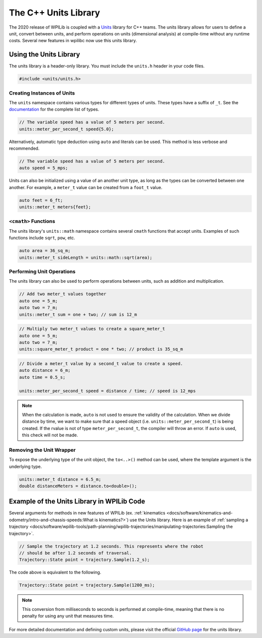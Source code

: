 The C++ Units Library
=====================
The 2020 release of WPILib is coupled with a `Units <https://github.com/nholthaus/units>`_ library for C++ teams. The units library allows for users to define a unit, convert between units, and perform operations on units (dimensional analysis) at compile-time without any runtime costs. Several new features in wpilibc now use this units library.

Using the Units Library
-----------------------
The units library is a header-only library. You must include the ``units.h`` header in your code files.

.. code-block:: c++

   #include <units/units.h>

Creating Instances of Units
^^^^^^^^^^^^^^^^^^^^^^^^^^^
The ``units`` namespace contains various types for different types of units. These types have a suffix of ``_t``. See the `documentation <http://nholthaus.github.io/units/namespaces.html>`_ for the complete list of types.

.. code-block:: c++

   // The variable speed has a value of 5 meters per second.
   units::meter_per_second_t speed{5.0};

Alternatively, automatic type deduction using ``auto`` and literals can be used. This method is less verbose and recommended.

.. code-block:: c++

   // The variable speed has a value of 5 meters per second.
   auto speed = 5_mps;

Units can also be initialized using a value of an another unit type, as long as the types can be converted between one another. For example, a ``meter_t`` value can be created from a ``foot_t`` value.

.. code-block:: c++

   auto feet = 6_ft;
   units::meter_t meters{feet};


``<cmath>`` Functions
^^^^^^^^^^^^^^^^^^^^^
The units library's ``units::math`` namespace contains several ``cmath`` functions that accept units. Examples of such functions include ``sqrt``, ``pow``, etc.

.. code-block:: c++

   auto area = 36_sq_m;
   units::meter_t sideLength = units::math::sqrt(area);

Performing Unit Operations
^^^^^^^^^^^^^^^^^^^^^^^^^^
The units library can also be used to perform operations between units, such as addition and multiplication.

.. code-block:: c++

   // Add two meter_t values together
   auto one = 5_m;
   auto two = 7_m;
   units::meter_t sum = one + two; // sum is 12_m

.. code-block:: c++

   // Multiply two meter_t values to create a square_meter_t
   auto one = 5_m;
   auto two = 7_m;
   units::square_meter_t product = one * two; // product is 35_sq_m

.. code-block:: c++

   // Divide a meter_t value by a second_t value to create a speed.
   auto distance = 6_m;
   auto time = 0.5_s;

   units::meter_per_second_t speed = distance / time; // speed is 12_mps

.. note:: When the calculation is made, ``auto`` is not used to ensure the validity of the calculation. When we divide distance by time, we want to make sure that a speed object (i.e. ``units::meter_per_second_t``) is being created. If the rvalue is not of type ``meter_per_second_t``, the compiler will throw an error. If ``auto`` is used, this check will not be made.

Removing the Unit Wrapper
^^^^^^^^^^^^^^^^^^^^^^^^^
To expose the underlying type of the unit object, the ``to<..>()`` method can be used, where the template argument is the underlying type.

.. code-block:: c++

   units::meter_t distance = 6.5_m;
   double distanceMeters = distance.to<double>();


Example of the Units Library in WPILib Code
-------------------------------------------
Several arguments for methods in new features of WPILib (ex. :ref:`kinematics <docs/software/kinematics-and-odometry/intro-and-chassis-speeds:What is kinematics?>`) use the Units library. Here is an example of :ref:`sampling a trajectory <docs/software/wpilib-tools/path-planning/wpilib-trajectories/manipulating-trajectories:Sampling the trajectory>`.

.. code-block:: c++

   // Sample the trajectory at 1.2 seconds. This represents where the robot
   // should be after 1.2 seconds of traversal.
   Trajectory::State point = trajectory.Sample(1.2_s);

The code above is equivalent to the following.

.. code-block:: c++

  Trajectory::State point = trajectory.Sample(1200_ms);

.. note:: This conversion from milliseconds to seconds is performed at compile-time, meaning that there is no penalty for using any unit that measures time.

For more detailed documentation and defining custom units, please visit the official `GitHub page <https://github.com/nholthaus/units>`_ for the units library.
